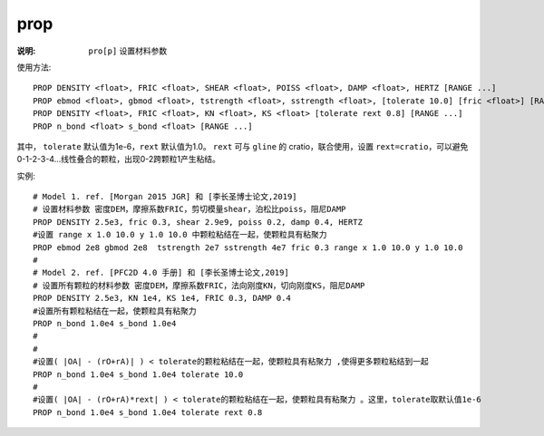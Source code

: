 .. index:: ! prop

prop
====

:说明: ``pro[p]`` 设置材料参数

使用方法::

   PROP DENSITY <float>, FRIC <float>, SHEAR <float>, POISS <float>, DAMP <float>, HERTZ [RANGE ...]
   PROP ebmod <float>, gbmod <float>, tstrength <float>, sstrength <float>, [tolerate 10.0] [fric <float>] [RANGE ...]
   PROP DENSITY <float>, FRIC <float>, KN <float>, KS <float> [tolerate rext 0.8] [RANGE ...]
   PROP n_bond <float> s_bond <float> [RANGE ...]

其中， ``tolerate`` 默认值为1e-6，``rext`` 默认值为1.0。 ``rext`` 可与 ``gline`` 的 cratio，联合使用，设置 ``rext=cratio``，可以避免0-1-2-3-4...线性叠合的颗粒，出现0-2跨颗粒1产生粘结。

实例::

   # Model 1. ref. [Morgan 2015 JGR] 和 [李长圣博士论文,2019]
   # 设置材料参数 密度DEM，摩擦系数FRIC，剪切模量shear，泊松比poiss，阻尼DAMP
   PROP DENSITY 2.5e3, fric 0.3, shear 2.9e9, poiss 0.2, damp 0.4, HERTZ
   #设置 range x 1.0 10.0 y 1.0 10.0 中颗粒粘结在一起，使颗粒具有粘聚力 
   PROP ebmod 2e8 gbmod 2e8  tstrength 2e7 sstrength 4e7 fric 0.3 range x 1.0 10.0 y 1.0 10.0
   #
   # Model 2. ref. [PFC2D 4.0 手册] 和 [李长圣博士论文,2019]
   # 设置所有颗粒的材料参数 密度DEM，摩擦系数FRIC，法向刚度KN，切向刚度KS，阻尼DAMP 
   PROP DENSITY 2.5e3, KN 1e4, KS 1e4, FRIC 0.3, DAMP 0.4
   #设置所有颗粒粘结在一起，使颗粒具有粘聚力 
   PROP n_bond 1.0e4 s_bond 1.0e4
   #
   #
   #设置( |OA| - (rO+rA)| ) < tolerate的颗粒粘结在一起，使颗粒具有粘聚力 ,使得更多颗粒粘结到一起
   PROP n_bond 1.0e4 s_bond 1.0e4 tolerate 10.0
   #
   #设置( |OA| - (rO+rA)*rext| ) < tolerate的颗粒粘结在一起，使颗粒具有粘聚力 。这里，tolerate取默认值1e-6
   PROP n_bond 1.0e4 s_bond 1.0e4 tolerate rext 0.8


